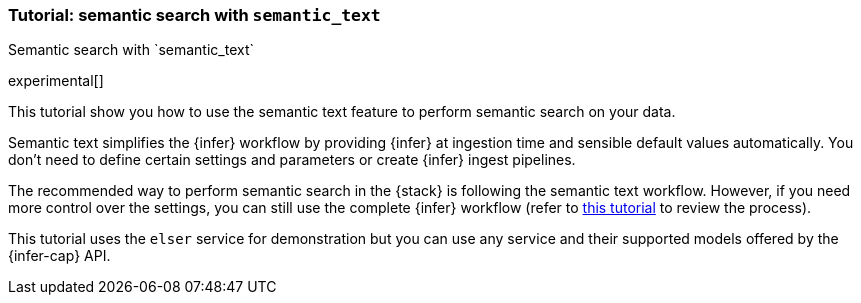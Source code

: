 [[semantic-search-semantic-text]]
=== Tutorial: semantic search with `semantic_text`
++++
<titleabbrev>Semantic search with `semantic_text`</titleabbrev>
++++

experimental[]

This tutorial show you how to use the semantic text feature to perform semantic
search on your data.

Semantic text simplifies the {infer} workflow by providing {infer} at ingestion
time and sensible default values automatically. You don't need to define certain
settings and parameters or create {infer} ingest pipelines.

The recommended way to perform semantic search in the {stack} is following the
semantic text workflow. However, if you need more control over the settings, you
can still use the complete {infer} workflow (refer to 
<<semantic-search-inference,this tutorial>> to review the process).

This tutorial uses the `elser` service for demonstration but you can use any
service and their supported models offered by the {infer-cap} API.

